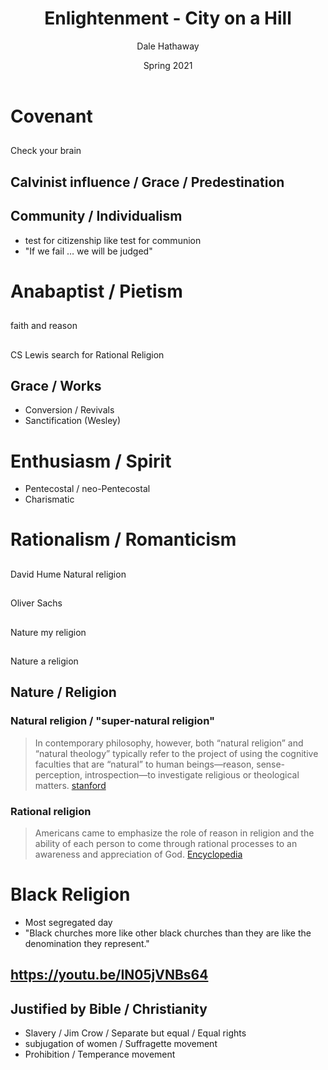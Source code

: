 #+Author: Dale Hathaway
#+Title:Enlightenment - City on a Hill 
#+Date: Spring 2021
#+Email: hathawayd@winthrop.edu

 #+OPTIONS: reveal_width:1000 reveal_height:800 
 #+REVEAL_MARGIN: 0.1
 #+REVEAL_MIN_SCALE: 0.5
 #+REVEAL_MAX_SCALE: 2
 #+REVEAL_HLEVEL:1 
 #+OPTIONS: toc:1 num:nil
 #+REVEAL_HEAD_PREAMBLE: <meta name="description" content="Org-Reveal">
 #+REVEAL_POSTAMBLE: <p> Created by Dale Hathaway. </p>
 #+REVEAL_PLUGINS: (markdown notes)
 #+REVEAL_THEME: beige
#+REVEAL_ROOT: ../../reveal.js/



* Covenant
** 
:PROPERTIES:
:reveal_background: http://3.bp.blogspot.com/-QddyBpeiIx4/VMuQAPkMarI/AAAAAAAAFSU/5mwqkKqVla4/s1600/images10.jpeg 
:reveal_background_size: 900px
:reveal_background_trans: slide
:END:
#+BEGIN_NOTES
Check your brain
#+END_NOTES
** Calvinist influence / Grace / Predestination
** Community / Individualism
- test for citizenship like test for communion
- "If we fail ... we will be judged"
* Anabaptist / Pietism
** 
:PROPERTIES:
:reveal_background: http://3.bp.blogspot.com/-yU7JSnrsxho/Usb3qCl18sI/AAAAAAAAAww/tBjOfOgYnPE/s1600/FaithandReason.png
:reveal_background_size: 900px
:reveal_background_trans: slide
:END:
#+BEGIN_NOTES
faith and reason
#+END_NOTES
** 
:PROPERTIES:
:reveal_background: https://images.gr-assets.com/books/1365463243l/2217857.jpg 
:reveal_background_size: 600px
:reveal_background_trans: slide
:END:
#+BEGIN_NOTES
CS Lewis search for Rational Religion
#+END_NOTES
** Grace / Works
- Conversion / Revivals
- Sanctification (Wesley)
* Enthusiasm / Spirit
- Pentecostal / neo-Pentecostal
- Charismatic
* Rationalism / Romanticism
** 
:PROPERTIES:
:reveal_background: https://images-na.ssl-images-amazon.com/images/I/41a5TNOod6L._SX331_BO1,204,203,200_.jpg
:reveal_background_size: 600px
:reveal_background_trans: slide
:END:
#+BEGIN_NOTES
David Hume Natural religion
#+END_NOTES
**  
:PROPERTIES:
:reveal_background: http://www.azquotes.com/picture-quotes/quote-my-religion-is-nature-that-s-what-arouses-those-feelings-of-wonder-and-mysticism-and-oliver-sacks-38-26-94.jpg
:reveal_background_size: 1100px
:reveal_background_trans: slide
:END:
#+BEGIN_NOTES

Oliver Sachs
#+END_NOTES
**  
:PROPERTIES:
:reveal_background: https://naturebooknutritionlover.files.wordpress.com/2015/08/natr.jpg?w=300&h=300
:reveal_background_size: 1100px
:reveal_background_trans: slide
:END:

#+BEGIN_NOTES

Nature my religion
#+END_NOTES
**  
:PROPERTIES:
:reveal_background: https://rlv.zcache.com/nature_is_my_religion_wiccan_greeting_card-r529b871952d34d858538e5bbaa0f0ee3_xvuak_8byvr_324.jpg
:reveal_background_size: 1100px
:reveal_background_trans: slide
:END:

#+BEGIN_NOTES

Nature a religion
#+END_NOTES
** Nature / Religion
*** Natural religion / "super-natural religion"
#+BEGIN_QUOTE
In contemporary philosophy, however, both “natural religion” and “natural theology” typically refer to the project of using the cognitive faculties that are “natural” to human beings—reason, sense-perception, introspection—to investigate religious or theological matters. [[https://plato.stanford.edu/entries/natural-theology/][stanford]]
#+END_QUOTE
*** Rational religion
#+BEGIN_QUOTE
Americans came to emphasize the role of reason in religion and the ability of each person to come through rational processes to an awareness and appreciation of God. [[https://www.encyclopedia.com/history/news-wires-white-papers-and-books/rational-religion][Encyclopedia]]
#+END_QUOTE
* Black Religion
- Most segregated day
- "Black churches more like other black churches than they are like the denomination they represent."
** https://youtu.be/IN05jVNBs64
:PROPERTIES:
:reveal_background: https://cdn.cnn.com/cnnnext/dam/assets/150626184208-president-obama-clementa-pinckney-eulogy-kosinski-dnt-tsr-00001314-exlarge-169.jpg
:reveal_background_size: 1100px
:reveal_background_trans: slide
:END:
** Justified by Bible / Christianity
- Slavery / Jim Crow / Separate but equal / Equal rights 
- subjugation of women / Suffragette movement
- Prohibition / Temperance movement
